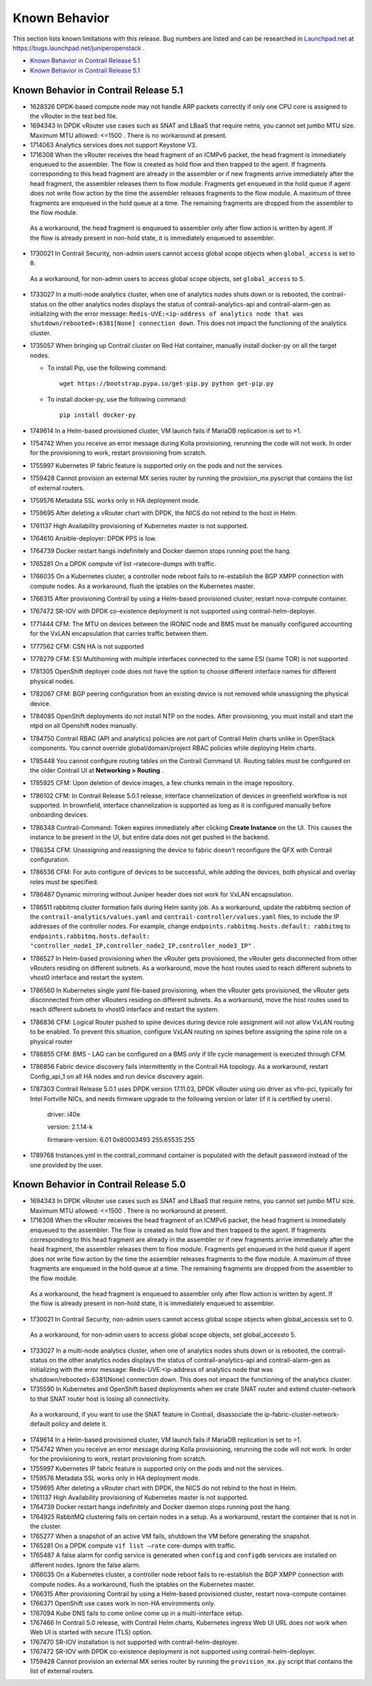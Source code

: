 .. This work is licensed under the Creative Commons Attribution 4.0 International License.
   To view a copy of this license, visit http://creativecommons.org/licenses/by/4.0/ or send a letter to Creative Commons, PO Box 1866, Mountain View, CA 94042, USA.

==============
Known Behavior
==============

This section lists known limitations with this release. Bug numbers are listed and can be researched in `Launchpad.net`_  at `https://bugs.launchpad.net/juniperopenstack`_  .

-  `Known Behavior in Contrail Release 5.1`_


-  `Known Behavior in Contrail Release 5.1`_


Known Behavior in Contrail Release 5.1
----------------------------------------

- 1628326 DPDK-based compute node may not handle ARP packets correctly if only one CPU core is assigned to the vRouter in the test bed file.


- 1694343 In DPDK vRouter use cases such as SNAT and LBaaS that require netns, you cannot set jumbo MTU size. Maximum MTU allowed: <=1500 . There is no workaround at present.


- 1714063 Analytics services does not support Keystone V3.


- 1716308 When the vRouter receives the head fragment of an ICMPv6 packet, the head fragment is immediately enqueued to the assembler. The flow is created as hold flow and then trapped to the agent. If fragments corresponding to this head fragment are already in the assembler or if new fragments arrive immediately after the head fragment, the assembler releases them to flow module. Fragments get enqueued in the hold queue if agent does not write flow action by the time the assembler releases fragments to the flow module. A maximum of three fragments are enqueued in the hold queue at a time. The remaining fragments are dropped from the assembler to the flow module.

 As a workaround, the head fragment is enqueued to assembler only after flow action is written by agent. If the flow is already present in non-hold state, it is immediately enqueued to assembler.


- 1730021 In Contrail Security, non-admin users cannot access global scope objects when  ``global_access`` is set to  ``0``.

 As a workaround, for non-admin users to access global scope objects, set  ``global_access`` to  ``5``.


- 1733027 In a multi-node analytics cluster, when one of analytics nodes shuts down or is rebooted, the contrail-status on the other analytics nodes displays the status of contrail-analytics-api and contrail-alarm-gen as initializing with the error message:  ``Redis-UVE:<ip-address of analytics node that was shutdown/rebooted>:6381[None] connection down``. This does not impact the functioning of the analytics cluster.


- 1735057 When bringing up Contrail cluster on Red Hat container, manually install docker-py on all the target nodes.

  - To install Pip, use the following command:
    ::

     wget https://bootstrap.pypa.io/get-pip.py python get-pip.py


  - To install docker-py, use the following command:
    ::

     pip install docker-py

- 1749614 In a Helm-based provisioned cluster, VM launch fails if MariaDB replication is set to >1.


- 1754742 When you receive an error message during Kolla provisioning, rerunning the code will not work. In order for the provisioning to work, restart provisioning from scratch.


- 1755997 Kubernetes IP fabric feature is supported only on the pods and not the services.


- 1759428 Cannot provision an external MX series router by running the  provision_mx.pyscript that contains the list of external routers.


- 1759576 Metadata SSL works only in HA deployment mode.


- 1759695 After deleting a vRouter chart with DPDK, the NICS do not rebind to the host in Helm.


- 1761137 High Availability provisioning of Kubernetes master is not supported.


- 1764610 Ansible-deployer: DPDK PPS is low.


- 1764739 Docker restart hangs indefinitely and Docker daemon stops running post the hang.


- 1765281 On a DPDK compute  vif list –ratecore-dumps with traffic.


- 1766035 On a Kubernetes cluster, a controller node reboot fails to re-establish the BGP XMPP connection with compute nodes. As a workaround, flush the iptables on the Kubernetes master.


- 1766315 After provisioning Contrail by using a Helm-based provisioned cluster, restart nova-compute container.


- 1767472 SR-IOV with DPDK co-existence deployment is not supported using contrail-helm-deployer.


- 1771444 CFM: The MTU on devices between the IRONIC node and BMS must be manually configured accounting for the VxLAN encapsulation that carries traffic between them.


- 1777562 CFM: CSN HA is not supported


- 1778279 CFM: ESI Multihoming with multiple interfaces connected to the same ESI (same TOR) is not supported.


- 1781305 OpenShift deployer code does not have the option to choose different interface names for different physical nodes.


- 1782067 CFM: BGP peering configuration from an existing device is not removed while unassigning the physical device.


- 1784085 OpenShift deployments do not install NTP on the nodes. After provisioning, you must install and start the ntpd on all Openshift nodes manually.


- 1784750 Contrail RBAC (API and analytics) policies are not part of Contrail Helm charts unlike in OpenStack components. You cannot override global/domain/project RBAC policies while deploying Helm charts.


- 1785448 You cannot configure routing tables on the Contrail Command UI. Routing tables must be configured on the older Contrail UI at **Networking > Routing** .


- 1785925 CFM: Upon deletion of device images, a few chunks remain in the image repository.


- 1786102 CFM: In Contrail Release 5.0.1 release, interface channelization of devices in greenfield workflow is not supported. In brownfield, interface channelization is supported as long as it is configured manually before onboarding devices.


- 1786348 Contrail-Command: Token expires immediately after clicking **Create Instance** on the UI. This causes the instance to be present in the UI, but entire data does not get pushed in the backend.


- 1786354 CFM: Unassigning and reassigning the device to fabric doesn't reconfigure the QFX with Contrail configuration.


- 1786536 CFM: For auto configure of devices to be successful, while adding the devices, both physical and overlay roles must be specified.


- 1786487 Dynamic mirroring without Juniper header does not work for VxLAN encapsulation.


- 1786511 rabbitmq cluster formation fails during Helm sanity job. As a workaround, update the rabbitmq section of the ``contrail-analytics/values.yaml`` and ``contrail-controller/values.yaml`` files, to include the IP addresses of the controller nodes. For example, change ``endpoints.rabbitmq.hosts.default: rabbitmq`` to ``endpoints.rabbitmq.hosts.default: "controller_node1_IP,controller_node2_IP,controller_node3_IP"`` .


- 1786527 In Helm-based provisioning when the vRouter gets provisioned, the vRouter gets disconnected from other vRouters residing on different subnets. As a workaround, move the host routes used to reach different subnets to vhost0 interface and restart the system.


- 1786560 In Kubernetes single yaml file-based provisioning, when the vRouter gets provisioned, the vRouter gets disconnected from other vRouters residing on different subnets. As a workaround, move the host routes used to reach different subnets to vhost0 interface and restart the system.


- 1786836 CFM: Logical Router pushed to spine devices during device role assignment will not allow VxLAN routing to be enabled. To prevent this situation, configure VxLAN routing on spines before assigning the spine role on a physical router


- 1786855 CFM: BMS - LAG can be configured on a BMS only if life cycle management is executed through CFM.


- 1786856 Fabric device discovery fails intermittently in the Contrail HA topology. As a workaround, restart Config_api_1 on all HA nodes and run device discovery again.


- 1787303 Contrail Release 5.0.1 uses DPDK version 17.11.03, DPDK vRouter using uio driver as vfio-pci, typically for Intel Fortville NICs, and needs firmware upgrade to the following version or later (if it is certified by users).

	driver: i40e

	version: 2.1.14-k

	firmware-version: 6.01 0x80003493 255.65535.255


- 1789768 Instances.yml in the contrail_command container is populated with the default password instead of the one provided by the user.




Known Behavior in Contrail Release 5.0
--------------------------------------

- 1694343 In DPDK vRouter use cases such as SNAT and LBaaS that require netns, you cannot set jumbo MTU size. Maximum MTU allowed: <=1500 . There is no workaround at present.


- 1716308 When the vRouter receives the head fragment of an ICMPv6 packet, the head fragment is immediately enqueued to the assembler. The flow is created as hold flow and then trapped to the agent. If fragments corresponding to this head fragment are already in the assembler or if new fragments arrive immediately after the head fragment, the assembler releases them to flow module. Fragments get enqueued in the hold queue if agent does not write flow action by the time the assembler releases fragments to the flow module. A maximum of three fragments are enqueued in the hold queue at a time. The remaining fragments are dropped from the assembler to the flow module.

 As a workaround, the head fragment is enqueued to assembler only after flow action is written by agent. If the flow is already present in non-hold state, it is immediately enqueued to assembler.


- 1730021 In Contrail Security, non-admin users cannot access global scope objects when  global_accessis set to  0.

 As a workaround, for non-admin users to access global scope objects, set  global_accessto  5.


- 1733027 In a multi-node analytics cluster, when one of analytics nodes shuts down or is rebooted, the contrail-status on the other analytics nodes displays the status of contrail-analytics-api and contrail-alarm-gen as initializing with the error message:  Redis-UVE:<ip-address of analytics node that was shutdown/rebooted>:6381[None] connection down. This does not impact the functioning of the analytics cluster.


- 1735590 In Kubernetes and OpenShift based deployments when we crate SNAT router and extend cluster-network to that SNAT router host is losing all connectivity.

 As a workaround, if you want to use the SNAT feature in Contrail, disassociate the ip-fabric-cluster-network-default policy and delete it.


- 1749614 In a Helm-based provisioned cluster, VM launch fails if MariaDB replication is set to >1.


- 1754742 When you receive an error message during Kolla provisioning, rerunning the code will not work. In order for the provisioning to work, restart provisioning from scratch.


- 1755997 Kubernetes IP fabric feature is supported only on the pods and not the services.


- 1759576 Metadata SSL works only in HA deployment mode.


- 1759695 After deleting a vRouter chart with DPDK, the NICS do not rebind to the host in Helm.


- 1761137 High Availability provisioning of Kubernetes master is not supported.


- 1764739 Docker restart hangs indefinitely and Docker daemon stops running post the hang.


- 1764925 RabbitMQ clustering fails on certain nodes in a setup. As a workaround, restart the container that is not in the cluster.


- 1765277 When a snapshot of an active VM fails, shutdown the VM before generating the snapshot.


- 1765281 On a DPDK compute  ``vif list –rate`` core-dumps with traffic.


- 1765487 A false alarm for config service is generated when  ``config`` and  ``configdb`` services are installed on different nodes. Ignore the false alarm.


- 1766035 On a Kubernetes cluster, a controller node reboot fails to re-establish the BGP XMPP connection with compute nodes. As a workaround, flush the iptables on the Kubernetes master.


- 1766315 After provisioning Contrail by using a Helm-based provisioned cluster, restart nova-compute container.


- 1766371 OpenShift use cases work in non-HA environments only.


- 1767094 Kube DNS fails to come online come up in a multi-interface setup.


- 1767466 In Contrail 5.0 release, with Contrail Helm charts, Kubernetes ingress Web UI URL does not work when Web UI is started with secure (TLS) option.


- 1767470 SR-IOV installation is not supported with contrail-helm-deployer.


- 1767472 SR-IOV with DPDK co-existence deployment is not supported using contrail-helm-deployer.


- 1759428 Cannot provision an external MX series router by running the  ``provision_mx.py`` script that contains the list of external routers.



.. _Launchpad.net: https://bugs.launchpad.net/​

.. _https://bugs.launchpad.net/juniperopenstack: https://bugs.launchpad.net/juniperopenstack
